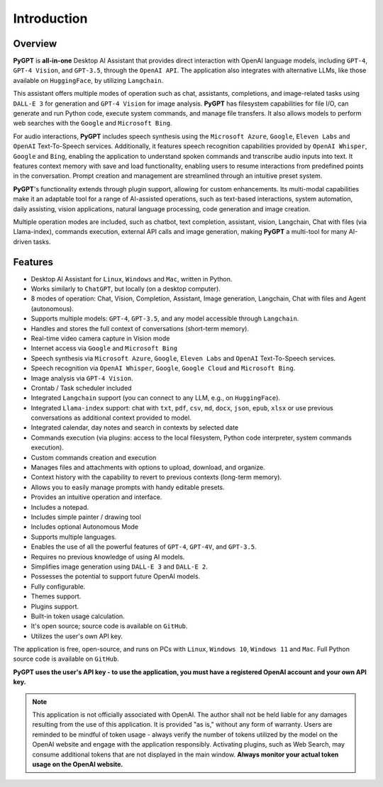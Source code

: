 Introduction
=============

Overview
----------------

**PyGPT** is **all-in-one** Desktop AI Assistant that provides direct interaction with OpenAI language models, including ``GPT-4``, ``GPT-4 Vision``, and ``GPT-3.5``, through the ``OpenAI API``. The application also integrates with alternative LLMs, like those available on ``HuggingFace``, by utilizing ``Langchain``.

This assistant offers multiple modes of operation such as chat, assistants, completions, and image-related tasks using ``DALL-E 3`` for generation and ``GPT-4 Vision`` for image analysis. **PyGPT** has filesystem capabilities for file I/O, can generate and run Python code, execute system commands, and manage file transfers. It also allows models to perform web searches with the ``Google`` and ``Microsoft Bing``.

For audio interactions, **PyGPT** includes speech synthesis using the ``Microsoft Azure``, ``Google``, ``Eleven Labs`` and ``OpenAI`` Text-To-Speech services. Additionally, it features speech recognition capabilities provided by ``OpenAI Whisper``, ``Google`` and ``Bing``, enabling the application to understand spoken commands and transcribe audio inputs into text. It features context memory with save and load functionality, enabling users to resume interactions from predefined points in the conversation. Prompt creation and management are streamlined through an intuitive preset system.

**PyGPT**'s functionality extends through plugin support, allowing for custom enhancements. Its multi-modal capabilities make it an adaptable tool for a range of AI-assisted operations, such as text-based interactions, system automation, daily assisting, vision applications, natural language processing, code generation and image creation.

Multiple operation modes are included, such as chatbot, text completion, assistant, vision, Langchain, Chat with files (via Llama-index), commands execution, external API calls and image generation, making **PyGPT** a multi-tool for many AI-driven tasks.

.. image:: images/v2_main.png
   :width: 800

Features
---------
* Desktop AI Assistant for ``Linux``, ``Windows`` and ``Mac``, written in Python.
* Works similarly to ``ChatGPT``, but locally (on a desktop computer).
* 8 modes of operation: Chat, Vision, Completion, Assistant, Image generation, Langchain, Chat with files and Agent (autonomous).
* Supports multiple models: ``GPT-4``, ``GPT-3.5``, and any model accessible through ``Langchain``.
* Handles and stores the full context of conversations (short-term memory).
* Real-time video camera capture in Vision mode
* Internet access via ``Google`` and ``Microsoft Bing``
* Speech synthesis via ``Microsoft Azure``, ``Google``, ``Eleven Labs`` and ``OpenAI`` Text-To-Speech services.
* Speech recognition via ``OpenAI Whisper``, ``Google``, ``Google Cloud`` and ``Microsoft Bing``.
* Image analysis via ``GPT-4 Vision``.
* Crontab / Task scheduler included
* Integrated ``Langchain`` support (you can connect to any LLM, e.g., on ``HuggingFace``).
* Integrated ``Llama-index`` support: chat with ``txt``, ``pdf``, ``csv``, ``md``, ``docx``, ``json``, ``epub``, ``xlsx`` or use previous conversations as additional context provided to model.
* Integrated calendar, day notes and search in contexts by selected date
* Commands execution (via plugins: access to the local filesystem, Python code interpreter, system commands execution).
* Custom commands creation and execution
* Manages files and attachments with options to upload, download, and organize.
* Context history with the capability to revert to previous contexts (long-term memory).
* Allows you to easily manage prompts with handy editable presets.
* Provides an intuitive operation and interface.
* Includes a notepad.
* Includes simple painter / drawing tool
* Includes optional Autonomous Mode
* Supports multiple languages.
* Enables the use of all the powerful features of ``GPT-4``, ``GPT-4V``, and ``GPT-3.5``.
* Requires no previous knowledge of using AI models.
* Simplifies image generation using ``DALL-E 3`` and ``DALL-E 2``.
* Possesses the potential to support future OpenAI models.
* Fully configurable.
* Themes support.
* Plugins support.
* Built-in token usage calculation.
* It's open source; source code is available on ``GitHub``.
* Utilizes the user's own API key.


The application is free, open-source, and runs on PCs with ``Linux``, ``Windows 10``, ``Windows 11`` and ``Mac``. 
Full Python source code is available on ``GitHub``.


**PyGPT uses the user's API key  -  to use the application, 
you must have a registered OpenAI account and your own API key.**

.. note::
   This application is not officially associated with OpenAI. The author shall not be held liable for any damages 
   resulting from the use of this application. It is provided "as is," without any form of warranty. 
   Users are reminded to be mindful of token usage - always verify the number of tokens utilized by the model on 
   the OpenAI website and engage with the application responsibly. Activating plugins, such as Web Search, 
   may consume additional tokens that are not displayed in the main window. 
   **Always monitor your actual token usage on the OpenAI website.**
